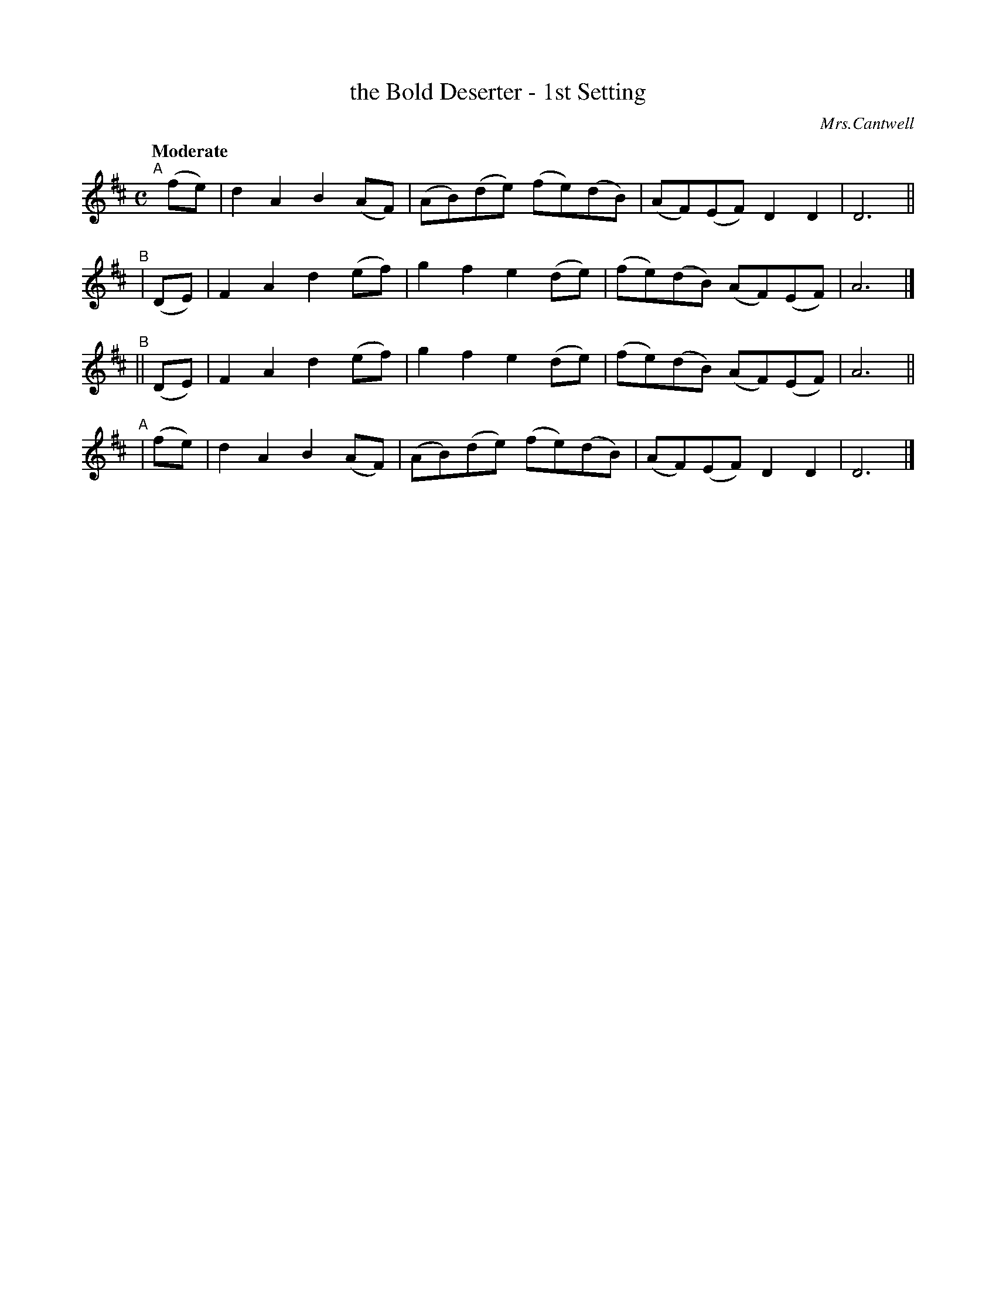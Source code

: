 X: 291
T: the Bold Deserter - 1st Setting
R: air, march
%S: s:4 b:16(4+4+4+4)
B: O'Neill's 1850 #291
O: Mrs.Cantwell
Z: 1997 by John Chambers <jc@trillian.mit.edu>
Q: "Moderate"
M: C
L: 1/8
K: D
"^A"[|](fe) | d2A2 B2(AF) | (AB)(de) (fe)(dB) | (AF)(EF)  D2  D2  | D6 ||
"^B"|  (DE) | F2A2 d2(ef) |  g2  f2   e2 (de) | (fe)(dB) (AF)(EF) | A6 |]
"^B"|| (DE) | F2A2 d2(ef) |  g2  f2   e2 (de) | (fe)(dB) (AF)(EF) | A6 ||
"^A"|  (fe) | d2A2 B2(AF) | (AB)(de) (fe)(dB) | (AF)(EF)  D2  D2  | D6 |]
